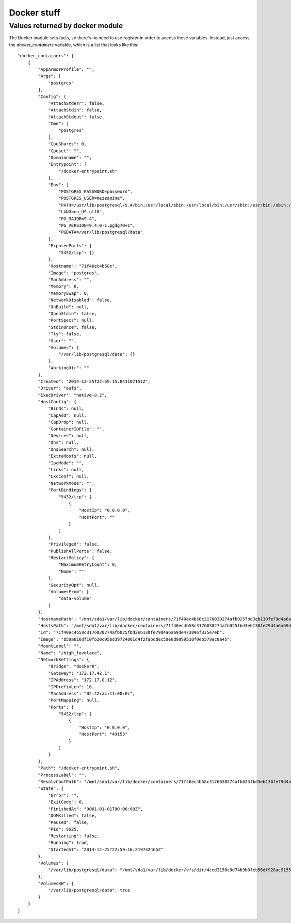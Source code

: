 Docker stuff
============

.. _docker:

Values returned by docker module
--------------------------------

The Docker module sets facts, so there's no need to use `register` in order to
access these variables. Instead, just access the `docker_containers` variable,
which is a list that looks like this::

    "docker_containers": [
        {
            "AppArmorProfile": "",
            "Args": [
                "postgres"
            ],
            "Config": {
                "AttachStderr": false,
                "AttachStdin": false,
                "AttachStdout": false,
                "Cmd": [
                    "postgres"
                ],
                "CpuShares": 0,
                "Cpuset": "",
                "Domainname": "",
                "Entrypoint": [
                    "/docker-entrypoint.sh"
                ],
                "Env": [
                    "POSTGRES_PASSWORD=password",
                    "POSTGRES_USER=mezzanine",
                    "PATH=/usr/lib/postgresql/9.4/bin:/usr/local/sbin:/usr/local/bin:/usr/sbin:/usr/bin:/sbin:/bin",
                    "LANG=en_US.utf8",
                    "PG_MAJOR=9.4",
                    "PG_VERSION=9.4.0-1.pgdg70+1",
                    "PGDATA=/var/lib/postgresql/data"
                ],
                "ExposedPorts": {
                    "5432/tcp": {}
                },
                "Hostname": "71f40ec4b58c",
                "Image": "postgres",
                "MacAddress": "",
                "Memory": 0,
                "MemorySwap": 0,
                "NetworkDisabled": false,
                "OnBuild": null,
                "OpenStdin": false,
                "PortSpecs": null,
                "StdinOnce": false,
                "Tty": false,
                "User": "",
                "Volumes": {
                    "/var/lib/postgresql/data": {}
                },
                "WorkingDir": ""
            },
            "Created": "2014-12-25T22:59:15.841107151Z",
            "Driver": "aufs",
            "ExecDriver": "native-0.2",
            "HostConfig": {
                "Binds": null,
                "CapAdd": null,
                "CapDrop": null,
                "ContainerIDFile": "",
                "Devices": null,
                "Dns": null,
                "DnsSearch": null,
                "ExtraHosts": null,
                "IpcMode": "",
                "Links": null,
                "LxcConf": null,
                "NetworkMode": "",
                "PortBindings": {
                    "5432/tcp": [
                        {
                            "HostIp": "0.0.0.0",
                            "HostPort": ""
                        }
                    ]
                },
                "Privileged": false,
                "PublishAllPorts": false,
                "RestartPolicy": {
                    "MaximumRetryCount": 0,
                    "Name": ""
                },
                "SecurityOpt": null,
                "VolumesFrom": [
                    "data-volume"
                ]
            },
            "HostnamePath": "/mnt/sda1/var/lib/docker/containers/71f40ec4b58c3176030274afb025fbd3eb130fe79d4a6a69de473096f335e7eb/hostname",
            "HostsPath": "/mnt/sda1/var/lib/docker/containers/71f40ec4b58c3176030274afb025fbd3eb130fe79d4a6a69de473096f335e7eb/hosts",
            "Id": "71f40ec4b58c3176030274afb025fbd3eb130fe79d4a6a69de473096f335e7eb",
            "Image": "b58a816df10fb20c956d39724001d4f2fabddec50e0d9099510f0eb579ec8a45",
            "MountLabel": "",
            "Name": "/high_lovelace",
            "NetworkSettings": {
                "Bridge": "docker0",
                "Gateway": "172.17.42.1",
                "IPAddress": "172.17.0.12",
                "IPPrefixLen": 16,
                "MacAddress": "02:42:ac:11:00:0c",
                "PortMapping": null,
                "Ports": {
                    "5432/tcp": [
                        {
                            "HostIp": "0.0.0.0",
                            "HostPort": "49153"
                        }
                    ]
                }
            },
            "Path": "/docker-entrypoint.sh",
            "ProcessLabel": "",
            "ResolvConfPath": "/mnt/sda1/var/lib/docker/containers/71f40ec4b58c3176030274afb025fbd3eb130fe79d4a6a69de473096f335e7eb/resolv.conf",
            "State": {
                "Error": "",
                "ExitCode": 0,
                "FinishedAt": "0001-01-01T00:00:00Z",
                "OOMKilled": false,
                "Paused": false,
                "Pid": 9625,
                "Restarting": false,
                "Running": true,
                "StartedAt": "2014-12-25T22:59:16.219732465Z"
            },
            "Volumes": {
                "/var/lib/postgresql/data": "/mnt/sda1/var/lib/docker/vfs/dir/4ccd3150c8d74b9b0feb56df928ac915599e12c3ab573cd4738a18fe3dc6f474"
            },
            "VolumesRW": {
                "/var/lib/postgresql/data": true
            }
        }
    ]
